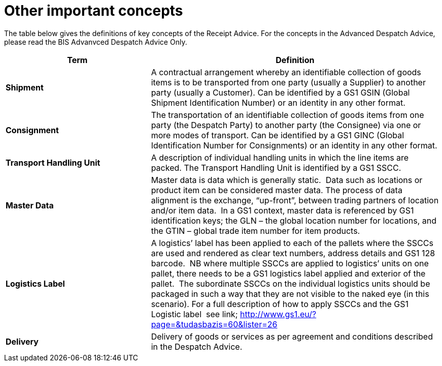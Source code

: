 [[other-important-concepts]]
= Other important concepts

The table below gives the definitions of key concepts of the Receipt Advice.
For the concepts in the Advanced Despatch Advice, please read the BIS Advanvced Despatch Advice Only. 

[cols="2,4",options="header",] 
|====
|Term |Definition
|*Shipment* |A contractual arrangement whereby an identifiable collection of goods items is to be transported from one party (usually a Supplier) to another party (usually a Customer).
Can be identified by a GS1 GSIN (Global Shipment Identification Number) or an identity in any other format.
|*Consignment* |The transportation of an identifiable collection of goods items from one party (the Despatch Party) to another party (the Consignee) via one or more modes of transport.
Can be identified by a GS1 GINC (Global Identification Number for Consignments) or an identity in any other format.
|*Transport Handling Unit* |A description of individual handling units in which the line items are packed. The Transport Handling Unit is identified by a GS1 SSCC.
|*Master Data* |Master data is data which is generally static.  Data such as locations or product item can be considered master data.
The process of data alignment is the exchange, “up-front”, between trading partners of location and/or item data.  In a GS1 context, master data is referenced by GS1 identification keys; the GLN – the global location number for locations, and the GTIN – global trade item number for item products.
|*Logistics Label* |A logistics’ label has been applied to each of the pallets where the SSCCs are used and rendered as clear text numbers, address details and GS1 128 barcode.  NB where multiple SSCCs are applied to logistics’ units on one pallet, there needs to be a GS1 logistics label applied and exterior of the pallet.  The subordinate SSCCs on the individual logistics units should be packaged in such a way that they are not visible to the naked eye (in this scenario). For a full description of how to apply SSCCs and the GS1 Logistic label  see link; http://www.gs1.eu/?page=&tudasbazis=60&lister=26
|*Delivery* |Delivery of goods or services as per agreement and conditions described in the Despatch Advice.
|====
